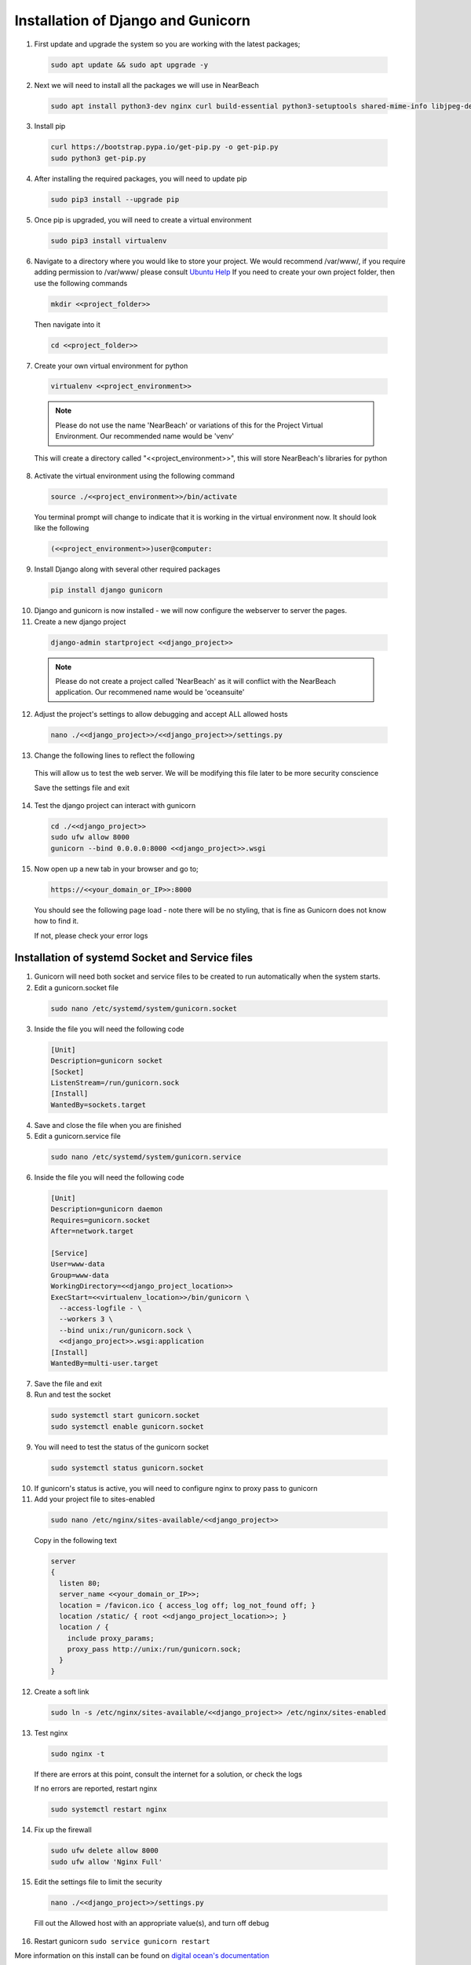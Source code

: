 .. _installation_of_django:

===================================
Installation of Django and Gunicorn
===================================


1. First update and upgrade the system so you are working with the latest packages;

  .. code-block:: bash

    sudo apt update && sudo apt upgrade -y


2. Next we will need to install all the packages we will use in NearBeach

  .. code-block:: bash

    sudo apt install python3-dev nginx curl build-essential python3-setuptools shared-mime-info libjpeg-dev zlib1g-dev

3. Install pip

  .. code-block:: bash

    curl https://bootstrap.pypa.io/get-pip.py -o get-pip.py
    sudo python3 get-pip.py

4. After installing the required packages, you will need to update pip

  .. code-block:: bash

    sudo pip3 install --upgrade pip

5. Once pip is upgraded, you will need to create a virtual environment

  .. code-block:: bash

    sudo pip3 install virtualenv

6. Navigate to a directory where you would like to store your project. We would recommend /var/www/, if you require adding permission to /var/www/ please consult `Ubuntu Help <https://askubuntu.com/questions/19898/whats-the-simplest-way-to-edit-and-add-files-to-var-www#51337>`_ If you need to create your own project folder, then use the following commands

  .. code-block:: bash

    mkdir <<project_folder>>

  Then navigate into it

  .. code-block:: bash

    cd <<project_folder>>

7. Create your own virtual environment for python

  .. code-block:: bash

    virtualenv <<project_environment>>

  .. note:: Please do not use the name 'NearBeach' or variations of this for the Project Virtual Environment. Our recommended name would be 'venv'

  This will create a directory called "<<project_environment>>", this will store NearBeach's libraries for python

8. Activate the virtual environment using the following command

  .. code-block:: bash

    source ./<<project_environment>>/bin/activate

  You terminal prompt will change to indicate that it is working in the virtual environment now. It should look like the following

  .. code-block:: bash

    (<<project_environment>>)user@computer:

9. Install Django along with several other required packages

  .. code-block:: bash

    pip install django gunicorn

10. Django and gunicorn is now installed - we will now configure the webserver to server the pages.

11. Create a new django project

  .. code-block:: bash

    django-admin startproject <<django_project>>

  .. note:: Please do not create a project called 'NearBeach' as it will conflict with the NearBeach application. Our recommened name would be 'oceansuite'

12. Adjust the project's settings to allow debugging and accept ALL allowed hosts

  .. code-block:: bash

    nano ./<<django_project>>/<<django_project>>/settings.py

13. Change the following lines to reflect the following

  .. image:: images/django-installation-001.png

  This will allow us to test the web server. We will be modifying this file later to be more security conscience

  Save the settings file and exit

14. Test the django project can interact with gunicorn

  .. code-block:: bash

    cd ./<<django_project>>
    sudo ufw allow 8000
    gunicorn --bind 0.0.0.0:8000 <<django_project>>.wsgi

15. Now open up a new tab in your browser and go to;

  .. code-block:: bash

    https://<<your_domain_or_IP>>:8000

  You should see the following page load - note there will be no styling, that is fine as Gunicorn does not know how to find it.

  .. image:: images/django-installation-002.png

  If not, please check your error logs

------------------------------------------------
Installation of systemd Socket and Service files
------------------------------------------------

1. Gunicorn will need both socket and service files to be created to run automatically when the system starts.

2. Edit a gunicorn.socket file

  .. code-block:: bash

    sudo nano /etc/systemd/system/gunicorn.socket

3. Inside the file you will need the following code

  .. code-block:: bash

    [Unit]
    Description=gunicorn socket
    [Socket]
    ListenStream=/run/gunicorn.sock
    [Install]
    WantedBy=sockets.target

4. Save and close the file when you are finished

5. Edit a gunicorn.service file

  .. code-block:: bash

    sudo nano /etc/systemd/system/gunicorn.service

6. Inside the file you will need the following code

  .. code-block:: bash

    [Unit]
    Description=gunicorn daemon
    Requires=gunicorn.socket
    After=network.target

    [Service]
    User=www-data
    Group=www-data
    WorkingDirectory=<<django_project_location>>
    ExecStart=<<virtualenv_location>>/bin/gunicorn \
      --access-logfile - \
      --workers 3 \
      --bind unix:/run/gunicorn.sock \
      <<django_project>>.wsgi:application
    [Install]
    WantedBy=multi-user.target

7. Save the file and exit

8. Run and test the socket

  .. code-block:: bash

    sudo systemctl start gunicorn.socket
    sudo systemctl enable gunicorn.socket

9. You will need to test the status of the gunicorn socket

  .. code-block:: bash

    sudo systemctl status gunicorn.socket

10. If gunicorn's status is active, you will need to configure nginx to proxy pass to gunicorn

11. Add your project file to sites-enabled

  .. code-block:: bash

    sudo nano /etc/nginx/sites-available/<<django_project>>

  Copy in the following text

  .. code-block:: bash

    server
    {
      listen 80;
      server_name <<your_domain_or_IP>>;
      location = /favicon.ico { access_log off; log_not_found off; }
      location /static/ { root <<django_project_location>>; }
      location / {
        include proxy_params;
        proxy_pass http://unix:/run/gunicorn.sock;
      }
    }

12. Create a soft link

  .. code-block:: bash

    sudo ln -s /etc/nginx/sites-available/<<django_project>> /etc/nginx/sites-enabled

13. Test nginx

  .. code-block:: bash

    sudo nginx -t

  If there are errors at this point, consult the internet for a solution, or check the logs

  If no errors are reported, restart nginx

  .. code-block:: bash

    sudo systemctl restart nginx

14. Fix up the firewall

  .. code-block:: bash

    sudo ufw delete allow 8000
    sudo ufw allow 'Nginx Full'

15. Edit the settings file to limit the security

  .. code-block:: bash

    nano ./<<django_project>>/settings.py

  Fill out the Allowed host with an appropriate value(s), and turn off debug

16. Restart gunicorn ``sudo service gunicorn restart``

More information on this install can be found on `digital ocean's documentation <https://www.digitalocean.com/community/tutorials/how-to-set-up-django-with-postgres-nginx-and-gunicorn-on-ubuntu-18-04>`_

-----------------------
Installation of Certbot
-----------------------

Certbot is recommended by NearBeach to supply free certified SSL certificates. Please follow the instructions found on the `Certbot's Site <https://certbot.eff.org/>`_


-------------------------
Installation of XSendFile
-------------------------

.. note::

    Nginx might require user to setup XSendFile, please see more information here - https://www.nginx.com/resources/wiki/start/topics/examples/xsendfile/

